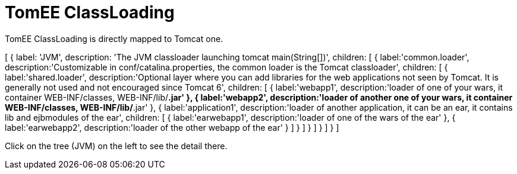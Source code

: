 = TomEE ClassLoading
:jbake-date: 2016-03-16
:jbake-type: page
:jbake-status: published
:jbake-tomeepdf:

TomEE ClassLoading is directly mapped to Tomcat one.

ifndef::backend-pdf[]

[#filetree.col-md-3]
[
    {
        label: 'JVM',
        description: 'The JVM classloader launching tomcat main(String[])',
        children: [
            {
                label:'common.loader',
                description:'Customizable in conf/catalina.properties, the common loader is the Tomcat classloader',
                children: [
                    {
                        label:'shared.loader',
                        description:'Optional layer where you can add libraries for the web applications not seen by Tomcat. It is generally not used and not encouraged since Tomcat 6',
                        children: [
                            {
                                label:'webapp1',
                                description:'loader of one of your wars, it container WEB-INF/classes, WEB-INF/lib/*.jar'
                            },
                            {
                                label:'webapp2',
                                description:'loader of another one of your wars, it container WEB-INF/classes, WEB-INF/lib/*.jar'
                            },
                            {
                                label:'application1',
                                description:'loader of another application, it can be an ear, it contains lib and ejbmodules of the ear',
                                children: [
                                    {
                                        label:'earwebapp1',
                                        description:'loader of one of the wars of the ear'
                                    },
                                    {
                                        label:'earwebapp2',
                                        description:'loader of the other webapp of the ear'
                                    }
                                ]
                            }
                        ]
                    }
                ]
            }
        ]
    }
]

[#filetreedetail.col-md-8.bs-callout.bs-callout-primary]
Click on the tree (JVM) on the left to see the detail there.

endif::[]

